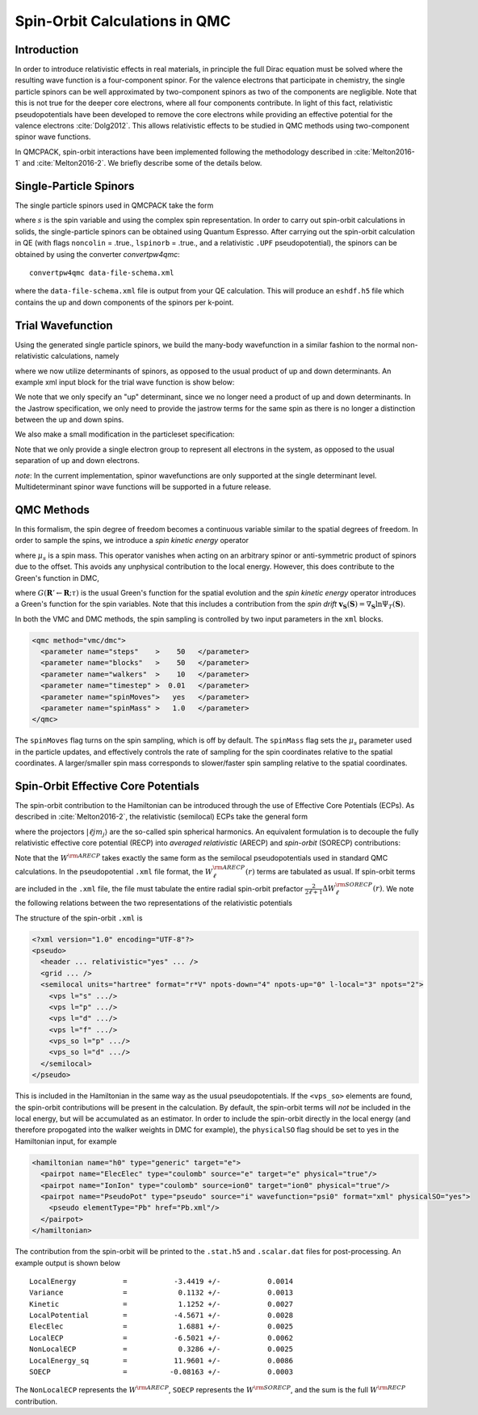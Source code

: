 .. _spin-orbit:

Spin-Orbit Calculations in QMC
==============================

Introduction
------------

In order to introduce relativistic effects in real materials, 
in principle the full Dirac equation must be solved where the resulting wave function is a four-component spinor. 
For the valence electrons that participate in chemistry, 
the single particle spinors can be well approximated by two-component spinors as two of the components are negligible. Note that this is not true for the deeper core electrons, where all four components contribute. 
In light of this fact, relativistic pseudopotentials have been developed to remove the core electrons while providing an effective potential for the valence electrons :cite:`Dolg2012`.
This allows relativistic effects to be studied in QMC methods using two-component spinor wave functions.

In QMCPACK, spin-orbit interactions have been implemented following the methodology described in :cite:`Melton2016-1`
and :cite:`Melton2016-2`.
We briefly describe some of the details below.

Single-Particle Spinors
-----------------------
The single particle spinors used in QMCPACK take the form 

.. math::
  :label: seqn1

    \phi(\mathbf{r},s) &=& \, \phi^\uparrow(\mathbf{r}) \chi^\uparrow(s) + \phi^{\downarrow}(\mathbf{r})\chi^\downarrow(s) \\
                       &=& \, \phi^\uparrow(\mathbf{r}) e^{i s} + \phi^{\downarrow}(\mathbf{r}) e^{-i s}\:,

where :math:`s` is the spin variable and using the complex spin representation.
In order to carry out spin-orbit calculations in solids, the single-particle spinors
can be obtained using Quantum Espresso. After carrying out the spin-orbit calculation in QE
(with flags ``noncolin`` = .true., ``lspinorb`` = .true., and a relativistic ``.UPF`` pseudopotential), 
the spinors can be obtained by using the converter *convertpw4qmc*:

::

    convertpw4qmc data-file-schema.xml

where the ``data-file-schema.xml`` file is output from your QE calculation. 
This will produce an ``eshdf.h5`` file which contains the up and down components of the spinors per k-point.

Trial Wavefunction
------------------
Using the generated single particle spinors, we build the many-body wavefunction in a similar fashion to the normal non-relativistic calculations, namely

.. math::
  :label: seqn2

  \Psi_T(\mathbf{R},\mathbf{S}) = e^J \sum\limits_\alpha c_\alpha \det_\alpha\left[ \phi_i(\mathbf{r}_j, s_j) \right]\:,

where we now utilize determinants of spinors, as opposed to the usual product of up and down determinants. An example xml input block for the trial wave function is show below:

.. code-block::
  :caption: wavefunction specification for a single determinant trial wave funciton
  :name: slisting1

  <?xml version="1.0"?>
  <qmcsystem>
    <wavefunction name="psi0" target="e">
      <sposet_builder name="spo_builder" type="spinorbspline" href="eshdf.h5" tilematrix="100010001" twistnum="0" source="ion0" size="10">
        <sposet type="bspline" name="myspo" size="10">
          <occupation mode="ground"/>
        </sposet>
      </sposet_builder>
      <determinantset>
        <slaterdeterminant>
          <determinant id="det" group="u" sposet="myspo" size="10"\>
        </slaterdeterminant>
      </determinantset>
      <jastrow type="One-Body" name="J1" function="bspline" source="ion0" print="yes">
          <correlation elementType="O" size="8" cusp="0.0">
             <coefficients id="eO" type="Array">                  
             </coefficients>
          </correlation>
       </jastrow> 
      <jastrow type="Two-Body" name="J2" function="bspline" print="yes">
        <correlation speciesA="u" speciesB="u" size="8">
          <coefficients id="uu" type="Array">                  
          </coefficients>
        </correlation> 
      </jastrow> 
    </wavefunction>
  </qmcsystem>
  
We note that we only specify an "up" determinant, since we no longer 
need a product of up and down determinants.
In the Jastrow specification, we only need to provide 
the jastrow terms for the same spin as there is no longer a
distinction between the up and down spins. 

We also make a small modification in the particleset specification:

.. code-block::
  :caption: specification for the electron particle when performing spin-orbit calculations
  :name: slisting2

  <particleset name="e" random="yes" randomsrc="ion0">
     <group name="u" size="10" mass="1.0">
        <parameter name="charge"              >    -1                    </parameter>
        <parameter name="mass"                >    1.0                   </parameter>
     </group>
  </particleset>

Note that we only provide a single electron group to represent all electrons  in the system, as opposed to the usual separation of up and down electrons. 

*note*: In the current implementation, spinor wavefunctions are only 
supported at the single determinant level. Multideterminant spinor wave functions will be supported in a future release. 


QMC Methods
-----------
In this formalism, the spin degree of freedom becomes
a continuous variable similar to the spatial degrees of freedom.
In order to sample the spins, we introduce a *spin kinetic energy* operator 

.. math:: 
  :label: seqn3

  T_s = \sum_{i=1}^{N_e} -\frac{1}{2\mu_s} \left[ \frac{\partial^2}{\partial s_i^2} +  1\right]\:, 

where :math:`\mu_s` is a spin mass. This operator vanishes when acting on
an arbitrary spinor or anti-symmetric product of spinors due to the offset.
This avoids any unphysical contribution to the local energy. However, this does contribute to the Green's function in DMC, 

.. math::
  :label: seqn4

  G(\mathbf{R}' \mathbf{S}' \leftarrow \mathbf{R}\mathbf{S}; \tau, \mu_s) \propto G(\mathbf{R}'\leftarrow\mathbf{R}; \tau) \exp\left[ -\frac{\mu_s}{2\tau}\left| \mathbf{S}' - \mathbf{S} - \frac{\tau}{\mu_s}\mathbf{v}_{\mathbf{S}}(\mathbf{S})\right|^2\right] \:,

where :math:`G(\mathbf{R}'\leftarrow\mathbf{R}; \tau)` is the usual 
Green's function for the spatial evolution and the *spin kinetic energy* 
operator introduces a Green's function for the spin variables. 
Note that this includes a contribution from the *spin drift* :math:`\mathbf{v}_{\mathbf{S}}(\mathbf{S}) =  \nabla_{\mathbf{S}} \ln \Psi_T(\mathbf{S})`.

In both the VMC and DMC methods, the spin sampling is controlled by two input
parameters in the ``xml`` blocks. 

.. code-block::

  <qmc method="vmc/dmc">
    <parameter name="steps"    >    50   </parameter>
    <parameter name="blocks"   >    50   </parameter>
    <parameter name="walkers"  >    10   </parameter>
    <parameter name="timestep" >  0.01   </parameter>
    <parameter name="spinMoves">   yes   </parameter>
    <parameter name="spinMass" >   1.0   </parameter>
  </qmc>

The ``spinMoves`` flag turns on the spin sampling, which is off by default. 
The ``spinMass`` flag sets the :math:`\mu_s` parameter used in the 
particle updates, and effectively controls the rate of sampling for the spin 
coordinates relative to the spatial coordinates. 
A larger/smaller spin mass corresponds to slower/faster spin sampling relative to the spatial coordinates.

Spin-Orbit Effective Core Potentials
------------------------------------

The spin-orbit contribution to the Hamiltonian can be introduced 
through the use of Effective Core Potentials (ECPs). 
As described in :cite:`Melton2016-2`, the relativistic (semilocal) ECPs take the general form

.. math::
  :label: seqn5
  
  W^{\rm RECP} = W_{LJ}(r) + \sum_{\ell j m_j} W_{\ell j}(r) | \ell j m_j \rangle \langle \ell j m_j | \:,

where the projectors :math:`|\ell j m_j\rangle` are the so-called spin spherical harmonics. 
An equivalent formulation is to decouple the fully relativistic effective core potential (RECP) into *averaged relativistic* (ARECP)  and *spin-orbit* (SORECP) contributions:

.. math::
  :label: seqn6

  W^{\rm RECP} &=& \, W^{\rm ARECP} + W^{\rm SOECP} \\
  W^{\rm ARECP} &=& \, W^{\rm ARECP}_L(r) + \sum_{\ell m_\ell} W_\ell^{ARECP}(r) | \ell m_\ell \rangle \langle \ell m_\ell| \\
  W^{\rm SORECP} &=& \sum_\ell \frac{2}{2\ell + 1} \Delta W^{\rm SORECP}_\ell(r) \sum\limits_{m_\ell,m_\ell'} |\ell m_\ell\rangle \langle \ell m_\ell | \vec{\ell} \cdot \vec{s} | \ell m_\ell' \rangle \langle \ell m_\ell'|\:.

Note that the :math:`W^{\rm ARECP}` takes exactly the same form as 
the semilocal pseudopotentials used in standard QMC calculations. 
In the pseudopotential ``.xml`` file format, the :math:`W^{\rm ARECP}_\ell(r)` terms are tabulated as usual.
If spin-orbit terms are included in the ``.xml`` file, the file must tabulate the entire radial spin-orbit prefactor :math:`\frac{2}{2\ell + 1}\Delta  W^{\rm SORECP}_\ell(r)`.
We note the following relations between the two representations of the relativistic potentials

.. math::
  :label: seqn7

  W^{\rm ARECP}_\ell(r) &=& \frac{\ell+1}{2\ell+1} W^{\rm RECP}_{\ell,j=\ell+1/2}(r) + \frac{\ell}{2\ell+1} W^{\rm RECP}_{\ell,j=\ell-1/2}(r) \\
  \Delta W^{\rm SORECP}_\ell(r) &=& W^{\rm RECP}_{\ell,j=\ell+1/2}(r) - W^{\rm RECP}_{\ell,j=\ell-1/2}(r)

The structure of the spin-orbit ``.xml`` is 

.. code-block::

  <?xml version="1.0" encoding="UTF-8"?>
  <pseudo>
    <header ... relativistic="yes" ... />
    <grid ... />
    <semilocal units="hartree" format="r*V" npots-down="4" npots-up="0" l-local="3" npots="2">
      <vps l="s" .../>
      <vps l="p" .../>
      <vps l="d" .../>
      <vps l="f" .../>
      <vps_so l="p" .../>
      <vps_so l="d" .../>
    </semilocal>
  </pseudo>

This is included in the Hamiltonian in the same way as the usual pseudopotentials. 
If the ``<vps_so>`` elements are found, the spin-orbit contributions will be present in the calculation. 
By default, the spin-orbit terms will *not* be included in the local energy, but will be accumulated as an estimator. 
In order to include the spin-orbit directly in the local energy (and therefore propogated into the walker weights in DMC for example),
the ``physicalSO`` flag should be set to yes in the Hamiltonian input, for example

.. code-block::
  
  <hamiltonian name="h0" type="generic" target="e">
    <pairpot name="ElecElec" type="coulomb" source="e" target="e" physical="true"/>
    <pairpot name="IonIon" type="coulomb" source=ion0" target="ion0" physical="true"/>
    <pairpot name="PseudoPot" type="pseudo" source="i" wavefunction="psi0" format="xml" physicalSO="yes">
      <pseudo elementType="Pb" href="Pb.xml"/>
    </pairpot>
  </hamiltonian>

The contribution from the spin-orbit will be printed to the ``.stat.h5`` and ``.scalar.dat`` files for post-processing.
An example output is shown below

::

  LocalEnergy           =           -3.4419 +/-           0.0014
  Variance              =            0.1132 +/-           0.0013
  Kinetic               =            1.1252 +/-           0.0027
  LocalPotential        =           -4.5671 +/-           0.0028
  ElecElec              =            1.6881 +/-           0.0025
  LocalECP              =           -6.5021 +/-           0.0062
  NonLocalECP           =            0.3286 +/-           0.0025
  LocalEnergy_sq        =           11.9601 +/-           0.0086
  SOECP                 =          -0.08163 +/-           0.0003

The ``NonLocalECP`` represents the :math:`W^{\rm ARECP}`, ``SOECP`` represents the :math:`W^{\rm SORECP}`, and the sum is the full :math:`W^{\rm RECP}` contribution.



.. bibliography:: /bibs/spin-orbit.bib
